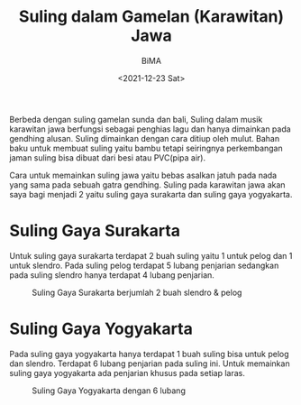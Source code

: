 #+TITLE: Suling dalam Gamelan (Karawitan) Jawa
#+TYPE: post
#+AUTHOR: BiMA
#+DATE: <2021-12-23 Sat>
#+showthedate: show
#+DESCRIPTION: Suling dalam gamelan jawa dapat dibagi menjadi 2 yaitu Suling gaya Surakarta dan Suling gaya Yogyakarta.

Berbeda dengan suling gamelan sunda dan bali, Suling dalam musik karawitan jawa berfungsi sebagai penghias lagu dan hanya dimainkan pada gendhing alusan. Suling dimainkan dengan cara ditiup oleh mulut. Bahan baku untuk membuat suling yaitu bambu tetapi seiringnya perkembangan jaman suling bisa dibuat dari besi atau PVC(pipa air).

Cara untuk memainkan suling jawa yaitu bebas asalkan jatuh pada nada yang sama pada sebuah gatra gendhing. Suling pada karawitan jawa akan saya bagi menjadi 2 yaitu suling gaya surakarta dan suling gaya yogyakarta.

* Suling Gaya Surakarta
Untuk suling gaya surakarta terdapat 2 buah suling yaitu 1 untuk pelog dan 1 untuk slendro. Pada suling pelog terdapat 5 lubang penjarian sedangkan pada suling slendro hanya terdapat 4 lubang penjarian. 

#+CAPTION: Suling Gaya Surakarta berjumlah 2 buah slendro & pelog
#+attr_html: :width 350px
[[./Suling Gaya Surakarta.jpeg]]

* Suling Gaya Yogyakarta
Pada suling gaya yogyakarta hanya terdapat 1 buah suling bisa untuk pelog dan slendro. Terdapat 6 lubang penjarian pada suling ini. Untuk memainkan suling gaya yogyakarta ada penjarian khusus pada setiap laras.

#+CAPTION: Suling Gaya Yogyakarta dengan 6 lubang
#+attr_html: :width 350px
[[./Suling Gaya Yogyakarta.jpeg]]
